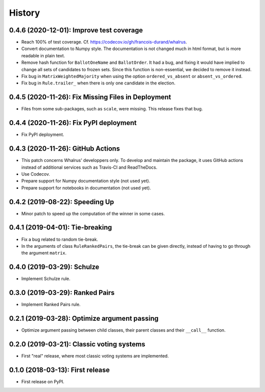 =======
History
=======

-----------------------------------------
0.4.6 (2020-12-01): Improve test coverage
-----------------------------------------

* Reach 100% of test coverage. Cf. https://codecov.io/gh/francois-durand/whalrus.
* Convert documentation to Numpy style. The documentation is not changed much in html format, but is more readable in
  plain text.
* Remove hash function for ``BallotOneName`` and ``BallotOrder``. It had a bug, and fixing it would have implied to
  change all sets of candidates to frozen sets. Since this function is non-essential, we decided to remove it instead.
* Fix bug in ``MatrixWeightedMajority`` when using the option ``ordered_vs_absent`` or ``absent_vs_ordered``.
* Fix bug in ``Rule.trailer_`` when there is only one candidate in the election.

---------------------------------------------------
0.4.5 (2020-11-26): Fix Missing Files in Deployment
---------------------------------------------------

* Files from some sub-packages, such as ``scale``, were missing. This release fixes that bug.

---------------------------------------
0.4.4 (2020-11-26): Fix PyPI deployment
---------------------------------------

* Fix PyPI deployment.

----------------------------------
0.4.3 (2020-11-26): GitHub Actions
----------------------------------

* This patch concerns Whalrus' developpers only. To develop and maintain the package, it uses GitHub actions
  instead of additional services such as Travis-CI and ReadTheDocs.
* Use Codecov.
* Prepare support for Numpy documentation style (not used yet).
* Prepare support for notebooks in documentation (not used yet).

-------------------------------
0.4.2 (2019-08-22): Speeding Up
-------------------------------

* Minor patch to speed up the computation of the winner in some cases.

--------------------------------
0.4.1 (2019-04-01): Tie-breaking
--------------------------------

* Fix a bug related to random tie-break.
* In the arguments of class ``RuleRankedPairs``, the tie-break can be given directly, instead of having to go through
  the argument ``matrix``.

---------------------------
0.4.0 (2019-03-29): Schulze
---------------------------

* Implement Schulze rule.

--------------------------------
0.3.0 (2019-03-29): Ranked Pairs
--------------------------------

* Implement Ranked Pairs rule.

---------------------------------------------
0.2.1 (2019-03-28): Optimize argument passing
---------------------------------------------

* Optimize argument passing between child classes, their parent classes and their ``__call__`` function.

------------------------------------------
0.2.0 (2019-03-21): Classic voting systems
------------------------------------------

* First "real" release, where most classic voting systems are implemented.

---------------------------------
0.1.0 (2018-03-13): First release
---------------------------------

* First release on PyPI.
